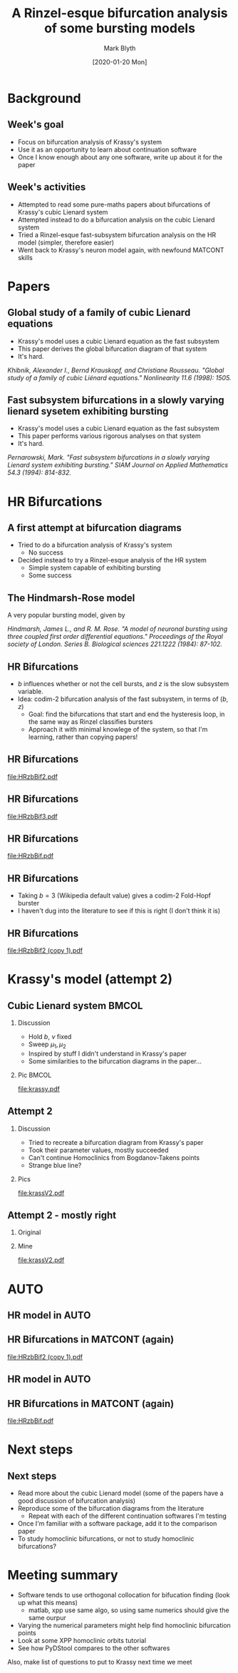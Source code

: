 #+OPTIONS: H:2 toc:nil
#+LATEX_CLASS: beamer
#+LATEX_CLASS_OPTIONS: 
#+COLUMNS: %45ITEM %10BEAMER_env(Env) %10BEAMER_act(Act) %4BEAMER_col(Col) %8BEAMER_opt(Opt)
#+BEAMER_THEME: UoB
#+AUTHOR: Mark Blyth
#+TITLE: A Rinzel-esque bifurcation analysis of some bursting models
#+DATE: [2020-01-20 Mon]

* Background
** Week's goal
    - Focus on bifurcation analysis of Krassy's system
    - Use it as an opportunity to learn about continuation software
    - Once I know enough about any one software, write up about it for the paper
** Week's activities
    - Attempted to read some pure-maths papers about bifurcations of Krassy's cubic Lienard system
    - Attempted instead to do a bifurcation analysis on the cubic Lienard system 
    - Tried a Rinzel-esque fast-subsystem bifurcation analysis on the HR model (simpler, therefore easier)
    - Went back to Krassy's neuron model again, with newfound MATCONT skills

* Papers
** Global study of a family of cubic Lienard equations
    - Krassy's model uses a cubic Lienard equation as the fast subsystem
    - This paper derives the global bifurcation diagram of that system
    - It's hard.

#+BEGIN_EXPORT latex
\vfill
#+END_EXPORT
/Khibnik, Alexander I., Bernd Krauskopf, and Christiane Rousseau. "Global study of a family of cubic Liénard equations." Nonlinearity 11.6 (1998): 1505./

** Fast subsystem bifurcations in a slowly varying lienard sysetem exhibiting bursting
    - Krassy's model uses a cubic Lienard equation as the fast subsystem
    - This paper performs various rigorous analyses on that system
    - It's hard.
   
#+BEGIN_EXPORT latex
\vfill
#+END_EXPORT

/Pernarowski, Mark. "Fast subsystem bifurcations in a slowly varying Lienard system exhibiting bursting." SIAM Journal on Applied Mathematics 54.3 (1994): 814-832./

* HR Bifurcations
** A first attempt at bifurcation diagrams

   - Tried to do a bifurcation analysis of Krassy's system
     - No success
   - Decided instead to try a Rinzel-esque analysis of the HR system
     - Simple system capable of exhibiting bursting
     - Some success

** The Hindmarsh-Rose model
   
A very popular bursting model, given by

\begin{align}
\frac{\mathrm d x}{\mathrm d t} &= y - ax^3 +bx^2-z+I~,\\
\frac{\mathrm d y}{\mathrm d t} &= c - dx^2 -y~,\\
\frac{\mathrm d z}{\mathrm d t} &= r\left[s(x-x_R)-z\right]~.
\end{align}

#+BEGIN_EXPORT latex
\vfill
#+END_EXPORT
/Hindmarsh, James L., and R. M. Rose. "A model of neuronal bursting using three coupled first order differential equations." Proceedings of the Royal society of London. Series B. Biological sciences 221.1222 (1984): 87-102./

** HR Bifurcations
    - \(b\) influences whether or not the cell bursts, and \(z\) is the slow subsystem variable.
    - Idea: codim-2 bifurcation analysis of the fast subsystem, in terms of \((b,z)\)
      - Goal: find the bifurcations that start and end the hysteresis loop, in the same way as Rinzel classifies bursters
      - Approach it with minimal knowlege of the system, so that I'm learning, rather than copying papers!

** HR Bifurcations

#+ATTR_LATEX: :options trim={3cm 9cm 4cm 10cm}, clip :height .9\textheight
[[file:HRzbBif2.pdf]]

** HR Bifurcations

#+ATTR_LATEX: :options trim={3cm 9cm 4cm 10cm}, clip :height .9\textheight
[[file:HRzbBif3.pdf]]

** HR Bifurcations

#+ATTR_LATEX: :options trim={1cm 7cm 1cm 8cm}, clip :height .9\textheight
[[file:HRzbBif.pdf]]

** HR Bifurcations

 * Taking \(b=3\) (Wikipedia default value) gives a codim-2 Fold-Hopf burster
 * I haven't dug into the literature to see if this is right (I don't think it is)
   
** HR Bifurcations

#+ATTR_LATEX: :options trim={3cm 9cm 0cm 5cm}, clip :height .9\textheight
[[file:HRzbBif2 (copy 1).pdf]]
   
* Krassy's model (attempt 2)
** Cubic Lienard system :BMCOL:
*** Discussion   
   :PROPERTIES:
   :BEAMER_col: 0.4
   :END:

    * Hold \(b\), \(\nu\) fixed
    * Sweep \(\mu_1,\mu_2\)
    * Inspired by stuff I didn't understand in Krassy's paper
    * Some similarities to the bifurcation diagrams in the paper...

*** Pic :BMCOL:
    :PROPERTIES:
    :BEAMER_col: 0.6
    :END:
#+ATTR_LATEX: :options trim={4cm 8cm 3cm 10cm}, clip :width \textwidth
[[file:krassy.pdf]]

** Attempt 2
*** Discussion
    :PROPERTIES:
    :BEAMER_col: 0.4
    :END:
    * Tried to recreate a bifurcation diagram from Krassy's paper
    * Took their parameter values, mostly succeeded
    * Can't continue Homoclinics from Bogdanov-Takens points
    * Strange blue line?
*** Pics
    :PROPERTIES:
    :BEAMER_col: 0.6
    :END:

#+ATTR_LATEX: :options trim={4cm 8cm 3cm 9cm}, clip :height .8\textheight
[[file:krassV2.pdf]]

** Attempt 2 - mostly right
*** Original
    :PROPERTIES:
    :BEAMER_col: 0.4
    :END:
    

#+ATTR_LATEX: :width \textwidth
[[file:original.png]]

*** Mine
    :PROPERTIES:
    :BEAMER_col: 0.6
    :END:

#+ATTR_LATEX: :options trim={4cm 8cm 3cm 9cm}, clip :height .8\textheight
[[file:krassV2.pdf]]
* AUTO

#+ATTR_LATEX: :options plain
** HR model in AUTO
#+ATTR_LATEX: :height .9\textheight   
[[file:auto2.png]]

** HR Bifurcations in MATCONT (again)

#+ATTR_LATEX: :options trim={3cm 9cm 0cm 5cm}, clip :height .9\textheight
[[file:HRzbBif2 (copy 1).pdf]]

** HR model in AUTO
#+ATTR_LATEX: :height .9\textheight
[[file:auto3.png]]

** HR Bifurcations in MATCONT (again)

#+ATTR_LATEX: :options trim={1cm 7cm 1cm 8cm}, clip :height .9\textheight
[[file:HRzbBif.pdf]]

* Next steps
** Next steps
   * Read more about the cubic Lienard model (some of the papers have a good discussion of bifurcation analysis)
   * Reproduce some of the bifurcation diagrams from the literature
     * Repeat with each of the different continuation softwares I'm testing
   * Once I'm familiar with a software package, add it to the comparison paper
   * To study homoclinic bifurcations, or not to study homoclinic bifurcations?
* Meeting summary

 - Software tends to use orthogonal collocation for bifucation finding (look up what this means)
  - matlab, xpp use same algo, so using same numerics should give the same ourpur
 - Varying the numerical parameters might help find homoclinic bifurcation points
 - Look at some XPP homoclinic orbits tutorial
 - See how PyDStool compares to the other softwares
   
Also, make list of questions to put to Krassy next time we meet
